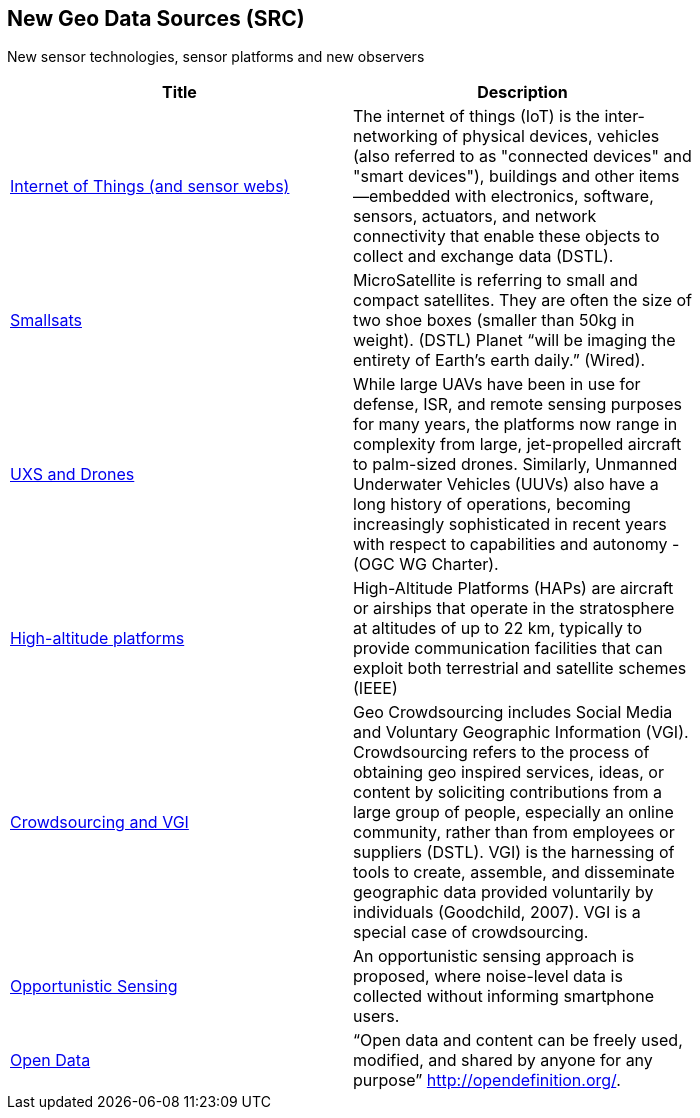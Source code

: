 <<<
[#chapter-06]
== New Geo Data Sources (SRC)

New sensor technologies, sensor platforms and new observers

[width="80%", options="header"]
|=======================
|Title      |Description

|<<IoT,Internet of Things (and sensor webs)>>
|The internet of things (IoT) is the inter-networking of physical devices, vehicles (also referred to as "connected devices" and "smart devices"), buildings and other items—embedded with electronics, software, sensors, actuators, and network connectivity that enable these objects to collect and exchange data (DSTL).

|<<Smallsats,Smallsats>>
|MicroSatellite is referring to small and compact satellites. They are often the size of two shoe boxes (smaller than 50kg in weight). (DSTL)  Planet “will be imaging the entirety of Earth’s earth daily.” (Wired).

|<<UXS,UXS and Drones>>
|While large UAVs have been in use for defense, ISR, and remote sensing purposes for many years, the platforms now range in complexity from large, jet-propelled aircraft to palm-sized drones. Similarly, Unmanned Underwater Vehicles (UUVs) also have a long history of operations, becoming increasingly sophisticated in recent years with respect to capabilities and autonomy - (OGC WG Charter).

|<<HighAltitudePlatforms,High-altitude platforms>>
|High-Altitude Platforms (HAPs) are aircraft or airships that operate in the stratosphere at altitudes of up to 22 km, typically to provide communication facilities that can exploit both terrestrial and satellite schemes (IEEE)

|<<Crowdsourcing,Crowdsourcing and VGI>>
|Geo Crowdsourcing includes Social Media and Voluntary Geographic Information (VGI). Crowdsourcing refers to the process of obtaining geo inspired services, ideas, or content by soliciting contributions from a large group of people, especially an online community, rather than from employees or suppliers (DSTL). VGI) is the harnessing of tools to create, assemble, and disseminate geographic data provided voluntarily by individuals (Goodchild, 2007). VGI is a special case of crowdsourcing.

|<<OpportunisticSensing,Opportunistic Sensing>>
|An opportunistic sensing approach is proposed, where noise-level data is collected without informing smartphone users.

|<<OpenData,Open Data>>
|“Open data and content can be freely used, modified, and shared by anyone for any purpose”  http://opendefinition.org/.

|=======================
